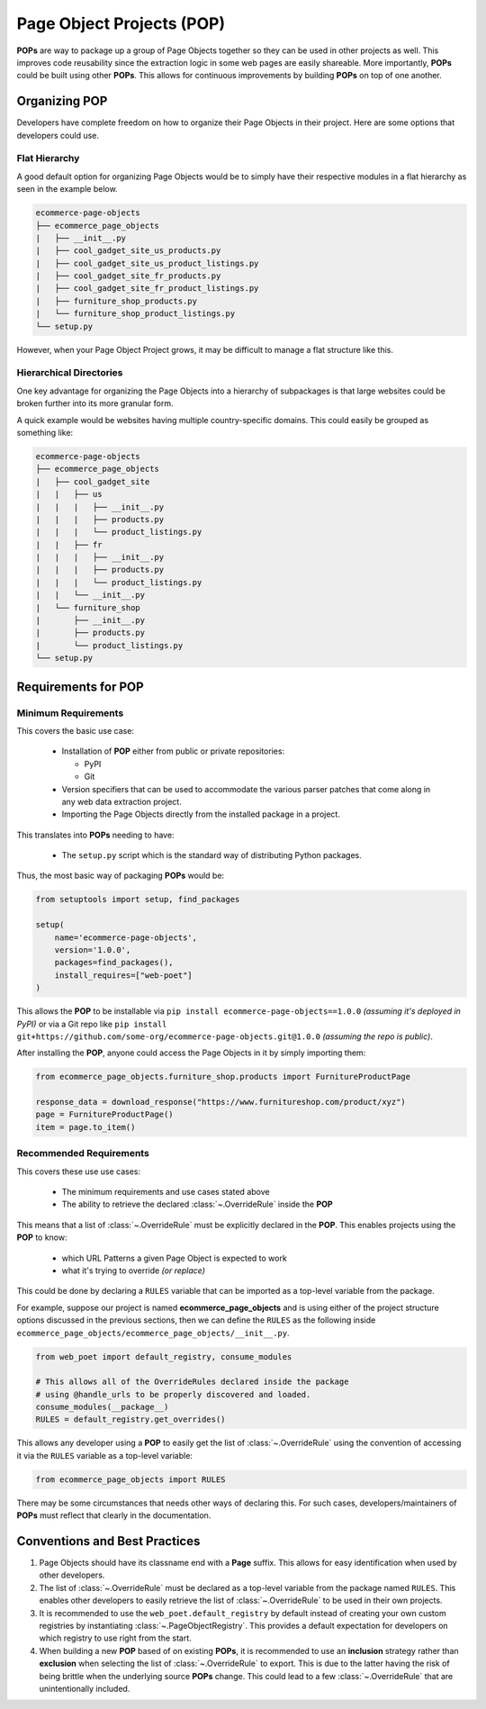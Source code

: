 .. _`intro-pop`:

Page Object Projects (POP)
==========================

**POPs** are way to package up a group of Page Objects together so they
can be used in other projects as well. This improves code reusability since
the extraction logic in some web pages are easily shareable. More importantly,
**POPs** could be built using other **POPs**. This allows for continuous
improvements by building **POPs** on top of one another.

Organizing POP
--------------

Developers have complete freedom on how to organize their Page Objects
in their project. Here are some options that developers could use.

Flat Hierarchy
~~~~~~~~~~~~~~

A good default option for organizing Page Objects would be to simply have
their respective modules in a flat hierarchy as seen in the example below.

.. code-block::

    ecommerce-page-objects
    ├── ecommerce_page_objects
    |   ├── __init__.py
    |   ├── cool_gadget_site_us_products.py
    |   ├── cool_gadget_site_us_product_listings.py
    |   ├── cool_gadget_site_fr_products.py
    |   ├── cool_gadget_site_fr_product_listings.py
    |   ├── furniture_shop_products.py
    |   └── furniture_shop_product_listings.py
    └── setup.py  

However, when your Page Object Project grows, it may be difficult to manage
a flat structure like this.

Hierarchical Directories
~~~~~~~~~~~~~~~~~~~~~~~~

One key advantage for organizing the Page Objects into a hierarchy
of subpackages is that large websites could be broken further into
its more granular form.

A quick example would be websites having multiple country-specific
domains. This could easily be grouped as something like:

.. code-block::

    ecommerce-page-objects
    ├── ecommerce_page_objects
    |   ├── cool_gadget_site
    |   |   ├── us
    |   |   |   ├── __init__.py
    |   |   |   ├── products.py
    |   |   |   └── product_listings.py
    |   |   ├── fr
    |   |   |   ├── __init__.py
    |   |   |   ├── products.py
    |   |   |   └── product_listings.py
    |   |   └── __init__.py
    |   └── furniture_shop
    |       ├── __init__.py
    |       ├── products.py
    |       └── product_listings.py
    └── setup.py

Requirements for POP
--------------------

Minimum Requirements
~~~~~~~~~~~~~~~~~~~~

This covers the basic use case:

    - Installation of **POP** either from public or private repositories:
  
      - PyPI
      - Git

    - Version specifiers that can be used to accommodate the various parser patches
      that come along in any web data extraction project.
    - Importing the Page Objects directly from the installed package in a project.


This translates into **POPs** needing to have:

    - The ``setup.py`` script which is the standard way of distributing Python packages.

Thus, the most basic way of packaging **POPs** would be:

.. code-block:: python

    from setuptools import setup, find_packages

    setup(
        name='ecommerce-page-objects',
        version='1.0.0',
        packages=find_packages(),
        install_requires=["web-poet"]
    )

This allows the **POP** to be installable via ``pip install ecommerce-page-objects==1.0.0``
`(assuming it's deployed in PyPI)` or via a Git repo like 
``pip install git+https://github.com/some-org/ecommerce-page-objects.git@1.0.0``
`(assuming the repo is public)`.

After installing the **POP**, anyone could access the Page Objects in it
by simply importing them:

.. code-block:: python

    from ecommerce_page_objects.furniture_shop.products import FurnitureProductPage

    response_data = download_response("https://www.furnitureshop.com/product/xyz")
    page = FurnitureProductPage()
    item = page.to_item()

Recommended Requirements
~~~~~~~~~~~~~~~~~~~~~~~~

This covers these use use cases:

    - The minimum requirements and use cases stated above
    - The ability to retrieve the declared :class:`~.OverrideRule`
      inside the **POP**

This means that a list of :class:`~.OverrideRule` must be explicitly
declared in the **POP**. This enables projects using the **POP** to know:

    - which URL Patterns a given Page Object is expected to work
    - what it's trying to override `(or replace)`

This could be done by declaring a ``RULES`` variable that can be
imported as a top-level variable from the package.

For example, suppose our project is named **ecommerce_page_objects**
and is using either of the project structure options discussed in the
previous sections, then we can define the ``RULES`` as the following
inside ``ecommerce_page_objects/ecommerce_page_objects/__init__.py``.

.. code-block:: python

    from web_poet import default_registry, consume_modules

    # This allows all of the OverrideRules declared inside the package
    # using @handle_urls to be properly discovered and loaded.
    consume_modules(__package__)
    RULES = default_registry.get_overrides()

This allows any developer using a **POP** to easily get the list of
:class:`~.OverrideRule` using the convention of accessing it via the
``RULES`` variable as a top-level variable:

.. code-block:: python

    from ecommerce_page_objects import RULES

There may be some circumstances that needs other ways of declaring this.
For such cases, developers/maintainers of **POPs** must reflect that
clearly in the documentation.


Conventions and Best Practices
------------------------------

1. Page Objects should have its classname end with a **Page** suffix.
   This allows for easy identification when used by other developers.

2. The list of :class:`~.OverrideRule` must be declared as a top-level
   variable from the package named ``RULES``. This enables other developers
   to easily retrieve the list of :class:`~.OverrideRule` to be used in
   their own projects.

3. It is recommended to use the ``web_poet.default_registry`` by default
   instead of creating your own custom registries by instantiating
   :class:`~.PageObjectRegistry`. This provides a default expectation
   for developers on which registry to use right from the start.

4. When building a new **POP** based of on existing **POPs**, it is
   recommended to use an **inclusion** strategy rather than **exclusion**
   when selecting the list of :class:`~.OverrideRule` to export.
   This is due to the latter having the risk of being brittle when the
   underlying source **POPs** change. This could lead to a few
   :class:`~.OverrideRule` that are unintentionally included.
